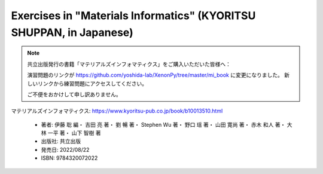 ========================================================================
Exercises in "Materials Informatics" (KYORITSU SHUPPAN, in Japanese)
========================================================================

.. note::

    共立出版発行の書籍「マテリアルズインフォマティクス」をご購入いただいた皆様へ：

    演習問題のリンクが https://github.com/yoshida-lab/XenonPy/tree/master/mi_book に変更になりました。
    新しいリンクから練習問題にアクセスしてください。

    ご不便をおかけして申し訳ありません。

マテリアルズインフォマティクス: https://www.kyoritsu-pub.co.jp/book/b10013510.html

    * 著者: 伊藤 聡 編・ 吉田 亮 著・ 劉 暢 著・ Stephen Wu 著・ 野口 瑶 著・ 山田 寛尚 著・ 赤木 和人 著・ 大林 一平 著・ 山下 智樹 著 
    * 出版社: 共立出版
    * 発売日: 2022/08/22
    * ISBN: 9784320072022


.. _マテリアルズインフォマティクス: https://www.kyoritsu-pub.co.jp/book/b10013510.html
.. _KYORITSU SHUPPAN: https://www.kyoritsu-pub.co.jp/